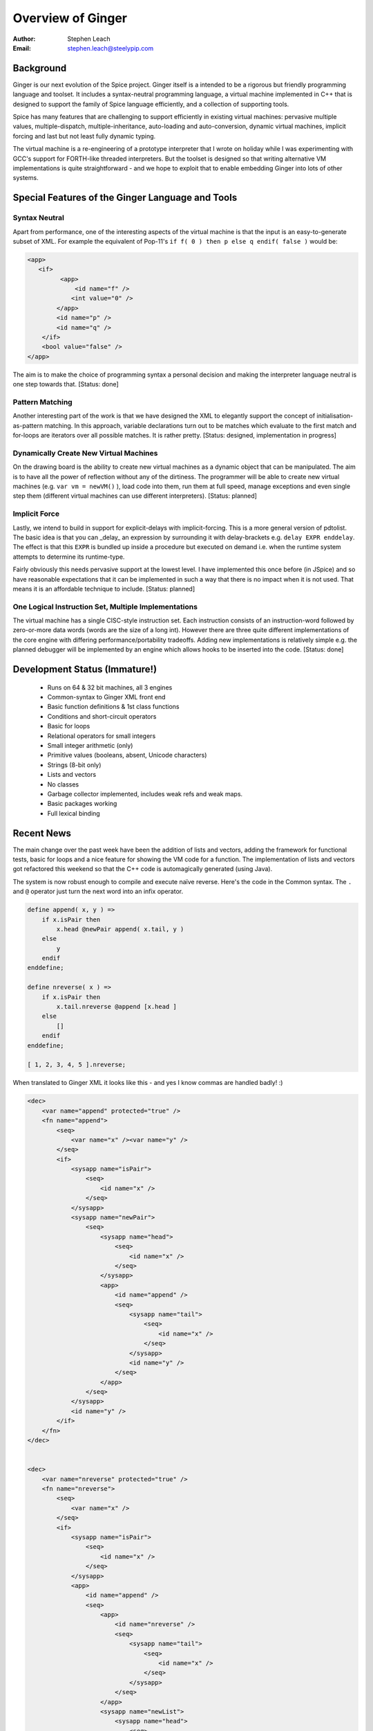 ==================
Overview of Ginger
==================
:Author:    Stephen Leach
:Email:     stephen.leach@steelypip.com

Background
----------

Ginger is our next evolution of the Spice project. Ginger itself is a intended to be a rigorous but friendly programming language and toolset. It includes a syntax-neutral programming language, a virtual machine implemented in C++ that is designed to support the family of Spice language efficiently, and a collection of supporting tools.

Spice has many features that are challenging to support efficiently in existing virtual machines: pervasive multiple values, multiple-dispatch, multiple-inheritance, auto-loading and auto-conversion, dynamic virtual machines, implicit forcing and last but not least fully dynamic typing.

The virtual machine is a re-engineering of a prototype interpreter that I wrote on holiday while I was experimenting with GCC's support for FORTH-like threaded interpreters. But the toolset is designed so that writing alternative VM implementations is quite straightforward - and we hope to exploit that to enable embedding Ginger into lots of other systems.


Special Features of the Ginger Language and Tools
-------------------------------------------------

Syntax Neutral
~~~~~~~~~~~~~~

Apart from performance, one of the interesting aspects of the virtual machine is that the input is an easy-to-generate subset of XML. For example the equivalent of Pop-11's ``if f( 0 ) then p else q endif( false )`` would be:

.. code-block:: xml

    <app>
       <if>
             <app>
                 <id name="f" />
                <int value="0" />
            </app>
            <id name="p" />
            <id name="q" />
        </if>
        <bool value="false" />
    </app>

The aim is to make the choice of programming syntax a personal decision and making the interpreter language neutral is one step towards that. [Status: done]

Pattern Matching
~~~~~~~~~~~~~~~~
Another interesting part of the work is that we have designed the XML to elegantly support the concept of initialisation-as-pattern matching. In this approach, variable declarations turn out to be matches which evaluate to the first match and for-loops are iterators over all possible matches. It is rather pretty. [Status: designed, implementation in progress]

Dynamically Create New Virtual Machines
~~~~~~~~~~~~~~~~~~~~~~~~~~~~~~~~~~~~~~~
On the drawing board is the ability to create new virtual machines as a dynamic object that can be manipulated. The aim is to have all the power of reflection without any of the dirtiness. The programmer will be able to create new virtual machines (e.g. ``var vm = newVM()`` ), load code into them, run them at full speed, manage exceptions and even single step them (different virtual machines can use different interpreters). [Status: planned]

Implicit Force
~~~~~~~~~~~~~~
Lastly, we intend to build in support for explicit-delays with implicit-forcing. This is a more general version of pdtolist. The basic idea is that you can _delay_ an expression by surrounding it with delay-brackets e.g. ``delay EXPR enddelay``. The effect is that this ``EXPR`` is bundled up inside a procedure but executed on demand i.e. when the runtime system attempts to determine its runtime-type. 

Fairly obviously this needs pervasive support at the lowest level. I have implemented this once before (in JSpice) and so have reasonable expectations that it can be implemented in such a way that there is no impact when it is not used. That means it is an affordable technique to include. [Status: planned]

One Logical Instruction Set, Multiple Implementations
~~~~~~~~~~~~~~~~~~~~~~~~~~~~~~~~~~~~~~~~~~~~~~~~~~~~~

The virtual machine has a single CISC-style instruction set. Each instruction consists of an instruction-word followed by zero-or-more data words (words are the size of a long int). However there are three quite different implementations of the core engine with differing performance/portability tradeoffs. Adding new implementations is relatively simple e.g. the planned debugger will be implemented by an engine which allows hooks to be inserted into the code. [Status: done]

Development Status (Immature!)
------------------------------

  * Runs on 64 & 32 bit machines, all 3 engines
  * Common-syntax to Ginger XML front end
  * Basic function definitions & 1st class functions
  * Conditions and short-circuit operators
  * Basic for loops
  * Relational operators for small integers
  * Small integer arithmetic (only)
  * Primitive values (booleans, absent, Unicode characters)
  * Strings (8-bit only)
  * Lists and vectors
  * No classes
  * Garbage collector implemented, includes weak refs and weak maps.
  * Basic packages working
  * Full lexical binding

Recent News
-----------

The main change over the past week have been the addition of lists and vectors, adding the framework for functional tests, basic for loops and a nice feature for showing the VM code for a function. The implementation of lists and vectors got refactored this weekend so that the C++ code is automagically generated (using Java).

The system is now robust enough to compile and execute naïve reverse. Here's the code in the Common syntax. The ``.`` and ``@`` operator just turn the next word into an infix operator.

.. code-block:: common

    define append( x, y ) =>
        if x.isPair then
            x.head @newPair append( x.tail, y )
        else
            y
        endif
    enddefine;

    define nreverse( x ) =>
        if x.isPair then
            x.tail.nreverse @append [x.head ]
        else
            []
        endif
    enddefine;

    [ 1, 2, 3, 4, 5 ].nreverse;


When translated to Ginger XML it looks like this - and yes I know commas are handled badly! :)

.. code-block:: xml

    <dec>
        <var name="append" protected="true" />
        <fn name="append">
            <seq>
                <var name="x" /><var name="y" />
            </seq>
            <if>
                <sysapp name="isPair">
                    <seq>
                        <id name="x" />
                    </seq>
                </sysapp>
                <sysapp name="newPair">
                    <seq>
                        <sysapp name="head">
                            <seq>
                                <id name="x" />
                            </seq>
                        </sysapp>
                        <app>
                            <id name="append" />
                            <seq>
                                <sysapp name="tail">
                                    <seq>
                                        <id name="x" />
                                    </seq>
                                </sysapp>
                                <id name="y" />
                            </seq>
                        </app>
                    </seq>
                </sysapp>
                <id name="y" />
            </if>
        </fn>
    </dec>


    <dec>
        <var name="nreverse" protected="true" />
        <fn name="nreverse">
            <seq>
                <var name="x" />
            </seq>
            <if>
                <sysapp name="isPair">
                    <seq>
                        <id name="x" />
                    </seq>
                </sysapp>
                <app>
                    <id name="append" />
                    <seq>
                        <app>
                            <id name="nreverse" />
                            <seq>
                                <sysapp name="tail">
                                    <seq>
                                        <id name="x" />
                                    </seq>
                                </sysapp>
                            </seq>
                        </app>
                        <sysapp name="newList">
                            <sysapp name="head">
                                <seq>
                                    <id name="x" />
                                </seq>
                            </sysapp>
                        </sysapp>
                    </seq>
                </app>
                <sysapp name="newList">
                    <seq />
                </sysapp>
            </if>
        </fn>
    </dec>

    <app>
        <id name="nreverse" />
        <seq>
            <sysapp name="newList">
                <seq>
                    <seq>
                        <seq>
                            <seq>
                                <int value="1" />
                                <int value="2" />
                            </seq>
                            <int value="3" />
                        </seq>
                        <int value="4" />
                    </seq>
                    <int value="5" />
                </seq>
            </sysapp>
        </seq>
    </app>


As one expects, the result is as follows (using engine#1):

.. code-block:: text

    There is 1 result   (4.3e-05s)
    1.  [5,4,3,2,1]

The code generated isn't terribly good I have to admit.  Here's the code dump for append - the strange values after syscalls are addressed of the raw C++ code. 25 instructions is poor. As the comments indicate, the code quality will improve dramatically when the arity analysis is enabled. Branch-chaining will probably come first and will deliver a minor improvement (but will include TCO).

.. code-block:: text

    define: 0 args, 6 locals, 0 results, 49 #words used
    [1] enter 
    [2] start 2 <- arity analysis not implemented yet
    [4] start 3 <- ditto
    [6] push_local0 
    [7] set 3 <- ditto
    [9] syscall 4295108918 
    [11]    check1 2 <- ditto
    [13]    ifnot 29 
    [15]    start 2 <- ditto
    [17]    start 3 <- ditto
    [19]    push_local0 
    [20]    set 3 <- ditto
    [22]    syscall 4295108249 
    [24]    start 4 <- ditto
    [26]    start 5 <- ditto
    [28]    push_local0 
    [29]    set 5 <- ditto
    [31]    syscall 4295107580 
    [33]    push_local1 
    [34]    end_call_global 4 append 
    [37]    set 2 <- ditto
    [39]    syscall 4295110249 
    [41]    goto 2 <- branch-chaining not implemented yet
    [43]    push_local1 
    [44]    return 
    enddefine
